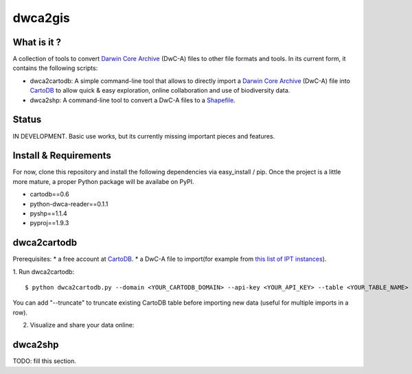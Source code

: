 dwca2gis
========

What is it ?
------------

A collection of tools to convert `Darwin Core Archive`_ (DwC-A) files to other file formats and tools. In its current form, it contains the following scripts:

* dwca2cartodb: A simple command-line tool that allows to directly import a `Darwin Core Archive`_ (DwC-A) file into `CartoDB`_ to allow quick & easy exploration, online collaboration and use of biodiversity data.
* dwca2shp: A command-line tool to convert a DwC-A files to a `Shapefile`_.

Status
------

IN DEVELOPMENT. Basic use works, but its currently missing important pieces and features.

Install & Requirements
----------------------

For now, clone this repository and install the following dependencies via easy_install / pip. Once the project is a little more mature, a proper Python package will be availabe on PyPI.

* cartodb==0.6
* python-dwca-reader==0.1.1
* pyshp==1.1.4
* pyproj==1.9.3

dwca2cartodb
------------

Prerequisites:  
* a free account at `CartoDB`_.
* a DwC-A file to import(for example from `this list of IPT instances <http://gbrds.gbif.org/browse/start?agentType=14100&filterValue=IPT&pageNo=1&pageSize=100>`_).

1. Run dwca2cartodb:
::
    
    $ python dwca2cartodb.py --domain <YOUR_CARTODB_DOMAIN> --api-key <YOUR_API_KEY> --table <YOUR_TABLE_NAME> your-dwca.zip

You can add "--truncate" to truncate existing CartoDB table before importing new data (useful for multiple imports in a row).

2. Visualize and share your data online:

.. image:: doc/images/cartodb_screenshot.jpg

dwca2shp
--------

TODO: fill this section.

.. _Darwin Core Archive: http://en.wikipedia.org/wiki/Darwin_Core_Archive
.. _CartoDB: http://cartodb.com/
.. _Shapefile: https://en.wikipedia.org/wiki/Shapefile